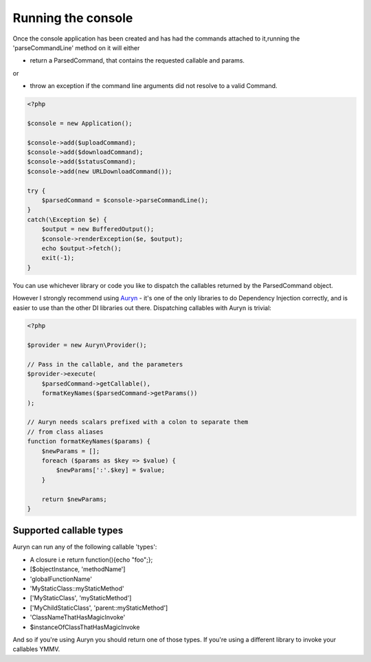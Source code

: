 Running the console
===================


Once the console application has been created and has had the commands attached to it,running the 'parseCommandLine' method on it will either
 
* return a ParsedCommand, that contains the requested callable and params.

or

* throw an exception if the command line arguments did not resolve to a valid Command. 


.. code-block:: php

    <?php
    
    $console = new Application();
    
    $console->add($uploadCommand);
    $console->add($downloadCommand);
    $console->add($statusCommand);
    $console->add(new URLDownloadCommand());

    try {
        $parsedCommand = $console->parseCommandLine();
    }
    catch(\Exception $e) {
        $output = new BufferedOutput();
        $console->renderException($e, $output);
        echo $output->fetch();
        exit(-1);
    }
    
    

You can use whichever library or code you like to dispatch the callables returned by the ParsedCommand object.

However I strongly recommend using `Auryn <https://github.com/rdlowrey/auryn>`_ - it's one of the only libraries to do Dependency Injection correctly, and is easier to use than the other DI libraries out there.  Dispatching callables with Auryn is trivial:

.. code-block:: php

    <?php

    $provider = new Auryn\Provider();
    
    // Pass in the callable, and the parameters
    $provider->execute(
        $parsedCommand->getCallable(),
        formatKeyNames($parsedCommand->getParams())
    );

    // Auryn needs scalars prefixed with a colon to separate them 
    // from class aliases
    function formatKeyNames($params) {
        $newParams = [];
        foreach ($params as $key => $value) {
            $newParams[':'.$key] = $value;
        }

        return $newParams;
    }

Supported callable types
------------------------

Auryn can run any of the following callable 'types':
 

* A closure i.e return function(){echo "foo";}; 
* [$objectInstance, 'methodName']
* 'globalFunctionName'
* 'MyStaticClass::myStaticMethod'
* ['MyStaticClass', 'myStaticMethod']
* ['MyChildStaticClass', 'parent::myStaticMethod']
* 'ClassNameThatHasMagicInvoke'
* $instanceOfClassThatHasMagicInvoke


And so if you're using Auryn you should return one of those types. If you're using a different library to invoke your callables YMMV.